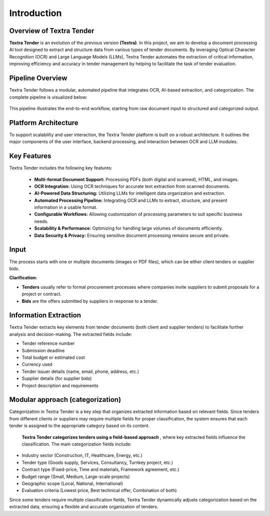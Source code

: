 Introduction
======================================

Overview of Textra Tender
---------------------------
**Textra Tender** is an evolution of the previous version **(Textra)**. In this project, we aim to develop a document processing AI tool designed to extract and structure data from various types of tender documents. By leveraging Optical Character Recognition (OCR) and Large Language Models (LLMs), Textra Tender automates the extraction of critical information, improving efficiency and accuracy in tender management by helping to facilitate the task of tender evaluation.



Pipeline Overview
---------------------------

Textra Tender follows a modular, automated pipeline that integrates OCR, AI-based extraction, and categorization. The complete pipeline is visualized below:

.. figure:: ../Images/pipeline.png
   :width: 100%
   :align: center
   :alt: pipeline
   :name: pipeline


This pipeline illustrates the end-to-end workflow, starting from raw document input to structured and categorized output.


Platform Architecture
---------------------------

To support scalability and user interaction, the Textra Tender platform is built on a robust architecture. It outlines the major components of the user interface, backend processing, and interaction between OCR and LLM modules.

.. figure:: ../Images/psedo_pipeline .png
   :width: 100%
   :align: center
   :alt: psedo_pipeline
   :name: psedo_pipeline



Key Features
---------------------------

Textra Tender includes the following key features:

  - **Multi-format Document Support:** Processing PDFs (both digital and scanned), HTML, and images.

  - **OCR Integration:** Using OCR techniques for accurate text extraction from scanned documents.

  - **AI-Powered Data Structuring:** Utilizing LLMs for intelligent data organization and extraction.

  - **Automated Processing Pipeline:** Integrating OCR and LLMs to extract, structure, and present information in a usable format.

  - **Configurable Workflows:** Allowing customization of processing parameters to suit specific business needs.

  - **Scalability & Performance:** Optimizing for handling large volumes of documents efficiently.

  - **Data Security & Privacy:** Ensuring sensitive document processing remains secure and private.

Input
---------------------------

The process starts with one or multiple documents (images or PDF files), which can be either client tenders or supplier bids.

**Clarification:**

- **Tenders** usually refer to formal procurement processes where companies invite suppliers to submit proposals for a project or contract.
- **Bids** are the offers submitted by suppliers in response to a tender.

Information Extraction
---------------------------

Textra Tender extracts key elements from tender documents (both client and supplier tenders) to facilitate further analysis and decision-making. The extracted fields include:

- Tender reference number
- Submission deadline
- Total budget or estimated cost
- Currency used
- Tender issuer details (name, email, phone, address, etc.)
- Supplier details (for supplier bids)
- Project description and requirements

Modular approach (categorization)
---------------------------

Categorization in Textra Tender is a key step that organizes extracted information based on relevant fields. Since tenders from different clients or suppliers may require multiple fields for proper classification, the system ensures that each tender is assigned to the appropriate category based on its content.

 **Textra Tender categorizes tenders using a field-based approach** , where key extracted fields influence the classification. The main categorization fields include:

- Industry sector (Construction, IT, Healthcare, Energy, etc.)
- Tender type (Goods supply, Services, Consultancy, Turnkey project, etc.)
- Contract type (Fixed-price, Time and materials, Framework agreement, etc.)
- Budget range (Small, Medium, Large-scale projects)
- Geographic scope (Local, National, International)
- Evaluation criteria (Lowest price, Best technical offer, Combination of both)

Since some tenders require multiple classification fields, Textra Tender dynamically adjusts categorization based on the extracted data, ensuring a flexible and accurate organization of tenders.
